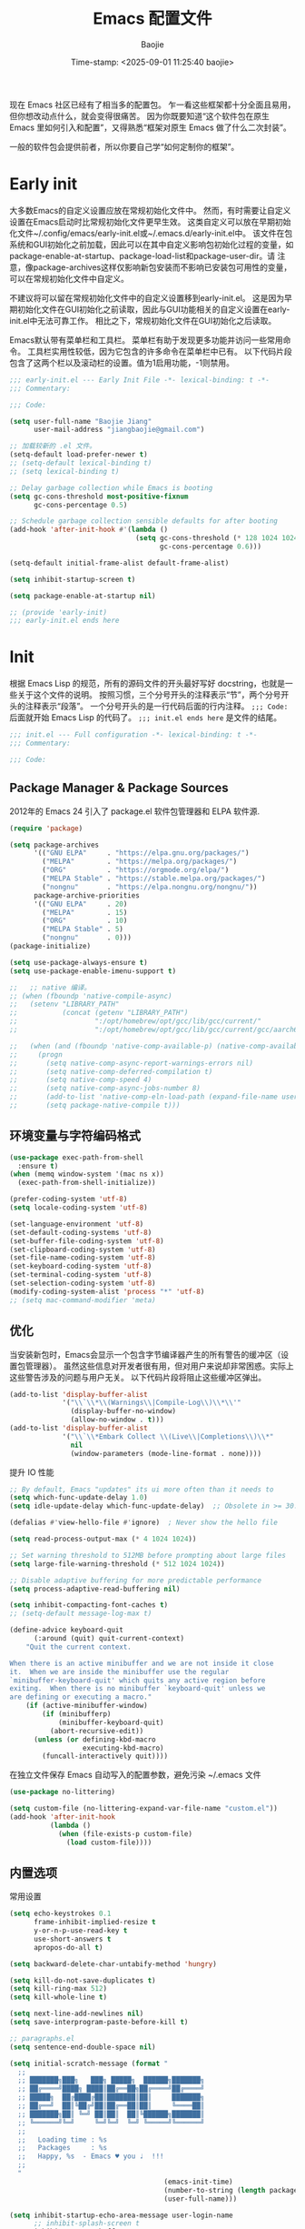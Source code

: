 #+TITLE: Emacs 配置文件
#+AUTHOR: Baojie
#+DATE: Time-stamp: <2025-09-01 11:25:40 baojie>
:PROPERTIES:
#+PROPERTY: header-args :tangle yes
#+OPTIONS: toc:2
#+STARTUP: overview
:END:

现在 Emacs 社区已经有了相当多的配置包。
乍一看这些框架都十分全面且易用，但你想改动点什么，就会变得很痛苦。
因为你既要知道“这个软件包在原生 Emacs 里如何引入和配置”，又得熟悉“框架对原生 Emacs 做了什么二次封装”。

一般的软件包会提供前者，所以你要自己学“如何定制你的框架”。

* Early init

大多数Emacs的自定义设置应放在常规初始化文件中。
然而，有时需要让自定义设置在Emacs启动时比常规初始化文件更早生效。
这类自定义可以放在早期初始化文件~/.config/emacs/early-init.el或~/.emacs.d/early-init.el中。
该文件在包系统和GUI初始化之前加载，因此可以在其中自定义影响包初始化过程的变量，如package-enable-at-startup、package-load-list和package-user-dir。请
注意，像package-archives这样仅影响新包安装而不影响已安装包可用性的变量，可以在常规初始化文件中自定义。

不建议将可以留在常规初始化文件中的自定义设置移到early-init.el。
这是因为早期初始化文件在GUI初始化之前读取，因此与GUI功能相关的自定义设置在early-init.el中无法可靠工作。
相比之下，常规初始化文件在GUI初始化之后读取。

Emacs默认带有菜单栏和工具栏。
菜单栏有助于发现更多功能并访问一些常用命令。
工具栏实用性较低，因为它包含的许多命令在菜单栏中已有。
以下代码片段包含了这两个栏以及滚动栏的设置。值为1启用功能，-1则禁用。

#+begin_src emacs-lisp :tangle ~/.emacs.d/early-init.el
;;; early-init.el --- Early Init File -*- lexical-binding: t -*-
;;; Commentary:

;;; Code:

(setq user-full-name "Baojie Jiang"
      user-mail-address "jiangbaojie@gmail.com")

;; 加载较新的 .el 文件。
(setq-default load-prefer-newer t)
;; (setq-default lexical-binding t)
;; (setq lexical-binding t)

;; Delay garbage collection while Emacs is booting
(setq gc-cons-threshold most-positive-fixnum
      gc-cons-percentage 0.5)

;; Schedule garbage collection sensible defaults for after booting
(add-hook 'after-init-hook #'(lambda ()
                               (setq gc-cons-threshold (* 128 1024 1024)
                                     gc-cons-percentage 0.6)))

(setq-default initial-frame-alist default-frame-alist)

(setq inhibit-startup-screen t)

(setq package-enable-at-startup nil)

;; (provide 'early-init)
;;; early-init.el ends here
#+end_src

* Init
:properties:
:header-args: :tangle ~/.emacs.d/init.el
:end:

根据 Emacs Lisp 的规范，所有的源码文件的开头最好写好 docstring，也就是一些关于这个文件的说明。
按照习惯，三个分号开头的注释表示“节”，两个分号开头的注释表示“段落”。
一个分号开头的是一行代码后面的行内注释。
~;;; Code:~ 后面就开始 Emacs Lisp 的代码了。
~;;; init.el ends here~ 是文件的结尾。

#+begin_src emacs-lisp
;;; init.el --- Full configuration -*- lexical-binding: t -*-
;;; Commentary:

;;; Code:
#+end_src

** Package Manager & Package Sources

2012年的 Emacs 24 引入了 package.el 软件包管理器和 ELPA 软件源.

#+begin_src emacs-lisp
(require 'package)

(setq package-archives
      '(("GNU ELPA"     . "https://elpa.gnu.org/packages/")
        ("MELPA"        . "https://melpa.org/packages/")
        ("ORG"          . "https://orgmode.org/elpa/")
        ("MELPA Stable" . "https://stable.melpa.org/packages/")
        ("nongnu"       . "https://elpa.nongnu.org/nongnu/"))
      package-archive-priorities
      '(("GNU ELPA"     . 20)
        ("MELPA"        . 15)
        ("ORG"          . 10)
        ("MELPA Stable" . 5)
        ("nongnu"       . 0)))
(package-initialize)

(setq use-package-always-ensure t)
(setq use-package-enable-imenu-support t)

;;   ;; native 编译。
;; (when (fboundp 'native-compile-async)
;;   (setenv "LIBRARY_PATH"
;;           (concat (getenv "LIBRARY_PATH")
;;                   ":/opt/homebrew/opt/gcc/lib/gcc/current/"
;;                   ":/opt/homebrew/opt/gcc/lib/gcc/current/gcc/aarch64-apple-darwin23/14/"))

;;   (when (and (fboundp 'native-comp-available-p) (native-comp-available-p))
;;     (progn
;;       (setq native-comp-async-report-warnings-errors nil)
;;       (setq native-comp-deferred-compilation t)
;;       (setq native-comp-speed 4)
;;       (setq native-comp-async-jobs-number 8)
;;       (add-to-list 'native-comp-eln-load-path (expand-file-name user-emacs-directory))
;;       (setq package-native-compile t)))
#+end_src

** 环境变量与字符编码格式

#+begin_src emacs-lisp
(use-package exec-path-from-shell
  :ensure t)
(when (memq window-system '(mac ns x))
  (exec-path-from-shell-initialize))

(prefer-coding-system 'utf-8)
(setq locale-coding-system 'utf-8)

(set-language-environment 'utf-8)
(set-default-coding-systems 'utf-8)
(set-buffer-file-coding-system 'utf-8)
(set-clipboard-coding-system 'utf-8)
(set-file-name-coding-system 'utf-8)
(set-keyboard-coding-system 'utf-8)
(set-terminal-coding-system 'utf-8)
(set-selection-coding-system 'utf-8)
(modify-coding-system-alist 'process "*" 'utf-8)
;; (setq mac-command-modifier 'meta)
#+end_src

** 优化

当安装新包时，Emacs会显示一个包含字节编译器产生的所有警告的缓冲区（设置包管理器）。
虽然这些信息对开发者很有用，但对用户来说却非常困惑。实际上这些警告涉及的问题与用户无关。
以下代码片段将阻止这些缓冲区弹出。

#+begin_src emacs-lisp :tangle no
(add-to-list 'display-buffer-alist
             '("\\`\\*\\(Warnings\\|Compile-Log\\)\\*\\'"
               (display-buffer-no-window)
               (allow-no-window . t)))
(add-to-list 'display-buffer-alist
             '("\\`\\*Embark Collect \\(Live\\|Completions\\)\\*"
               nil
               (window-parameters (mode-line-format . none))))
#+end_src

提升 IO 性能

#+begin_src emacs-lisp
;; By default, Emacs "updates" its ui more often than it needs to
(setq which-func-update-delay 1.0)
(setq idle-update-delay which-func-update-delay)  ;; Obsolete in >= 30.1

(defalias #'view-hello-file #'ignore)  ; Never show the hello file

(setq read-process-output-max (* 4 1024 1024))

;; Set warning threshold to 512MB before prompting about large files
(setq large-file-warning-threshold (* 512 1024 1024))

;; Disable adaptive buffering for more predictable performance
(setq process-adaptive-read-buffering nil)

(setq inhibit-compacting-font-caches t)
;; (setq-default message-log-max t)

(define-advice keyboard-quit
      (:around (quit) quit-current-context)
    "Quit the current context.

When there is an active minibuffer and we are not inside it close
it.  When we are inside the minibuffer use the regular
`minibuffer-keyboard-quit' which quits any active region before
exiting.  When there is no minibuffer `keyboard-quit' unless we
are defining or executing a macro."
    (if (active-minibuffer-window)
        (if (minibufferp)
            (minibuffer-keyboard-quit)
          (abort-recursive-edit))
      (unless (or defining-kbd-macro
                  executing-kbd-macro)
        (funcall-interactively quit))))
#+end_src

在独立文件保存 Emacs 自动写入的配置参数，避免污染 ~/.emacs 文件

#+begin_src emacs-lisp
(use-package no-littering)

(setq custom-file (no-littering-expand-var-file-name "custom.el"))
(add-hook 'after-init-hook
          (lambda ()
            (when (file-exists-p custom-file)
              (load custom-file))))
#+end_src

** 内置选项

常用设置

#+begin_src emacs-lisp
(setq echo-keystrokes 0.1
      frame-inhibit-implied-resize t
      y-or-n-p-use-read-key t
      use-short-answers t
      apropos-do-all t)

(setq backward-delete-char-untabify-method 'hungry)

(setq kill-do-not-save-duplicates t)
(setq kill-ring-max 512)
(setq kill-whole-line t)

(setq next-line-add-newlines nil)
(setq save-interprogram-paste-before-kill t)

;; paragraphs.el
(setq sentence-end-double-space nil)

(setq initial-scratch-message (format "
  ;;
  ;; ███████╗███╗   ███╗ █████╗  ██████╗███████╗
  ;; ██╔════╝████╗ ████║██╔══██╗██╔════╝██╔════╝
  ;; █████╗  ██╔████╔██║███████║██║     ███████╗
  ;; ██╔══╝  ██║╚██╔╝██║██╔══██║██║     ╚════██║
  ;; ███████╗██║ ╚═╝ ██║██║  ██║╚██████╗███████║
  ;; ╚══════╝╚═╝     ╚═╝╚═╝  ╚═╝ ╚═════╝╚══════╝
  ;;
  ;;   Loading time : %s
  ;;   Packages     : %s
  ;;   Happy, %s  - Emacs ♥ you ♩  !!!
  ;;
  "
                                      (emacs-init-time)
                                      (number-to-string (length package-activated-list))
                                      (user-full-name)))

(setq inhibit-startup-echo-area-message user-login-name
      ;; inhibit-splash-screen t
      inhibit-startup-buffer-menu t
      initial-buffer-choice t
      initial-major-mode 'org-mode
      visible-bell nil
      ring-bell-function 'ignore
      ;; display-time-default-load-average nil
      use-dialog-box nil
      use-file-dialog nil)

(setq-default fill-column 88)

(setq-default word-wrap t)
(setq-default truncate-lines t)

(setq message-truncate-lines t)
#+end_src

基础编辑与常用模式

#+begin_src emacs-lisp
(setq visual-line-fringe-indicators '(left-curly-arrow right-curly-arrow))
(setq word-wrap-by-category t)
;; add the | (= line-breakable) category to the - char.
(modify-category-entry ?- ?| (standard-category-table))

(delete-selection-mode 1)   ;; 当有选中区域时，输入新字符会直接替换选中的文本
(global-so-long-mode 1)     ;; 处理包含极长行的文件，减少卡顿
;; (global-visual-line-mode 1) ;; 视觉换行，不会硬换行，只在窗口边缘自动换行显示
(save-place-mode 1)
#+end_src

最近文件与历史记录

#+begin_src emacs-lisp
;; recentf：记录最近打开的文件
;; recentf-cleanup 清理
(use-package recentf
  :ensure nil
  :hook (after-init . recentf-mode)
  :config
  (setq recentf-save-file (expand-file-name "recentf" no-littering-var-directory)
        ;; recentf-max-menu-items 20
        recentf-max-saved-items 100
        recentf-auto-cleanup 'never)

(setq recentf-keep
      (list
       (lambda (file)
         (let ((full-path (expand-file-name file)))
           (or
            (string-prefix-p (expand-file-name "~/Documents/Notes/") full-path)
            (string= (expand-file-name "~/Documents/Archives/Emacs/MyEmacsConfig.org")
                     full-path))))))

  (add-to-list 'recentf-exclude no-littering-var-directory)
  (add-to-list 'recentf-exclude no-littering-etc-directory)
  (add-to-list 'recentf-exclude "\\.\\(el\\|css\\|pdf\\)$"))

;; savehist：保存 minibuffer 的历史输入记录
(use-package savehist
  :ensure nil
  :hook (after-init . savehist-mode)
  :config
  (setq savehist-autosave-interval 300  ;; 每 5 分钟自动保存历史
        savehist-save-minibuffer-history t
        history-length 29)
  (add-to-list 'savehist-additional-variables 'mark-ring)
  (add-to-list 'savehist-additional-variables 'global-mark-ring)
  (add-to-list 'savehist-additional-variables 'extended-command-history))
#+end_src

文件备份

#+begin_src emacs-lisp
(setq make-backup-files t)
(setq version-control t)     ; 使用版本号
(setq kept-new-versions 11)  ; 保留新版本数量
(setq kept-old-versions 5)   ; 保留旧版本数量
(setq backup-by-copying t)
(setq delete-old-versions t
      delete-by-moving-to-trash t)
(setq backup-directory-alist '(("." . ".EmacsBackups")))
#+end_src

自动刷新（Auto Revert）

#+begin_src emacs-lisp
;; 自动检测文件变化并刷新
(setopt auto-revert-avoid-polling t)
(setopt auto-revert-interval 3)
(setopt auto-revert-check-vc-info t)
(setopt auto-revert-verbose nil)
(setopt global-auto-revert-non-file-buffers t) ;; 自动刷新 Dired 等非文件 buffer
(setopt global-auto-revert-mode t)
#+end_src

Tab 与缩进

#+begin_src emacs-lisp
(setq-default indent-tabs-mode nil
              tab-width 4)
#+end_src

** Frame 和光标

#+begin_src emacs-lisp
(setq-default default-frame-alist
              '((menu-bar-lines . 0)
                (tool-bar-lines . 0)
                (vertical-scroll-bars . nil)
                (horizontal-scroll-bars . nil)

                (fullscreen . fullheight)
                (width . 123)

                ;; (alpha . (95 . 95))

                (left-fringe . 11)
                (right-fringe . 11)
                (internal-border-width . 3)))

(setq frame-title-format '("" "%b - (•̀ᴗ•́)و"))

;; (add-hook 'window-setup-hook
;;           (lambda ()
;;             (menu-bar-mode -1)
;;             (tool-bar-mode -1)
;;             (scroll-bar-mode -1)))

(setq-default cursor-in-non-selected-windows nil)
(setq-default highlight-nonselected-windows nil)

(blink-cursor-mode 1)
(setq-default cursor-type 'box)
(setq blink-cursor-interval 0.7)

(setq x-stretch-cursor t)

;; 不在新 frame 打开文件（如 Finder 的 "Open with Emacs") 。
(setq ns-pop-up-frames nil)

;; 复用当前 frame。
(setq display-buffer-reuse-frames t)
(setq frame-resize-pixelwise t)

;; 30: 左右分屏, nil: 上下分屏。
(setq split-width-threshold nil)

(setq switch-to-buffer-obey-display-actions t)
#+end_src

** 分隔符

希望我的分隔符（圆括号、方括号等）能成对高亮显示不同颜色。
[[https://github.com/Fanael/rainbow-delimiters/tree/7919681b0d883502155d5b26e791fec15da6aeca][rainbow-delimiters]]这个工具正好实现了这个功能。

#+begin_src emacs-lisp :tangle no
(use-package rainbow-delimiters
  :hook (prog-mode-hook . rainbow-delimiters-mode))
#+end_src

electric pair

#+begin_src emacs-lisp
(use-package elec-pair
  :ensure nil
  :hook (after-init . electric-pair-mode)
  :config
  (setq electric-pair-preserve-balance t
        electric-pair-delete-adjacent-pairs t
        electric-pair-skip-self 'electric-pair-default-skip-self
        electric-pair-open-newline-between-pairs t))
#+end_src

高亮显示匹配的括号/分隔符

#+begin_src emacs-lisp
(setq show-paren-delay 0.1
      show-paren-highlight-openparen t
      show-paren-when-point-inside-paren nil
      show-paren-when-point-in-periphery t
      show-paren-style 'mixed)

(custom-set-faces
 '(show-paren-match-expression
   ((t (:weight bold :background unspecified))))
 '(show-paren-mismatch
   ((t (:weight bold :underline "#3A243B" :background unspecified :inherit nil)))))

(show-paren-mode 1)
#+end_src

** Line Numbers

#+begin_src emacs-lisp
(setopt display-line-numbers-width 5)
;; (setq display-line-numbers-widen t) ;; 行号区域根据实际需要的宽度自动调整，而不是固定宽度
(setq display-line-numbers-grow-only t)
#+end_src

** Highlight Long Lines

#+begin_src emacs-lisp :tangle no
(setq whitespace-style '(face tabs trailing ines)
      whitespace-line-column 113
      fill-column 80
      whitespace-display-mappings
      '((space-mark 32 [183] [46])
        (newline-mark 10 [36 10])
        (tab-mark 9 [9655 9] [92 9])))
(global-whitespace-mode 1)
#+end_src

** Highlight Cursor Line

#+begin_src emacs-lisp
(use-package hl-line
  :ensure nil
  :hook (after-init . global-hl-line-mode)
  :config
  ;; 按需取消注释以下配置：
  ;; (set-face-background 'hl-line "#8da06c")
  (custom-set-faces '(hl-line ((t (:extend t)))))  ; 延伸高亮到窗口边缘
  ;; make sure to highlight the current line only in the active window.
  (setq hl-line-sticky-flag nil)
  (setq global-hl-line-sticky-flag nil))
#+end_src

** White Space

#+begin_src emacs-lisp
(use-package whitespace
  :ensure nil
  :defer t
  :hook (before-save . whitespace-cleanup))
#+end_src

** Font

#+begin_src emacs-lisp
;; (add-to-list 'default-frame-alist '(font . "Iosevka Comfy-13")) ;; "Iosevka Comfy-13"
(set-face-attribute 'default nil :font (font-spec :family "Iosevka Comfy" :size 13))
(set-face-attribute 'fixed-pitch nil :font (font-spec :family "Iosevka Comfy"))
(set-face-attribute 'variable-pitch nil :font (font-spec :family "Iosevka Comfy Motion"))

(set-face-attribute 'line-number nil :font "JetBrains Mono NL")
(set-face-attribute 'line-number-current-line nil :font (font-spec :family "JetBrains Mono NL" :weight 'bold))
(set-face-attribute 'mode-line-active nil :font (font-spec :family "Iosevka Comfy Motion" :weight 'bold))
(set-face-attribute 'mode-line-inactive nil :font "Iosevka Comfy Motion")
(set-face-attribute 'bold nil :font (font-spec :family "Iosevka Comfy" :weight 'bold))
(set-face-attribute 'italic nil :font (font-spec :family "Iosevka Comfy"))

;; (setq use-default-font-for-symbols nil)
;; (set-fontset-font t 'symbol "Apple Symbols")
;; (set-fontset-font t 'symbol "Symbols Nerd Font Mono")
;; (set-fontset-font t 'emoji "Apple Color Emoji")

(set-fontset-font t 'han (font-spec :family "Inziu Iosevka SC"))
(set-fontset-font t 'cjk-misc (font-spec :family "Inziu Iosevka SC"))
(set-fontset-font t 'bopomofo (font-spec :family "Inziu Iosevka SC"))

;; (set-fontset-font t 'han (font-spec :family "霞鹜文楷"))
;; (set-fontset-font t 'cjk-misc (font-spec :family "霞鹜文楷"))
;; (set-fontset-font t 'bopomofo (font-spec :family "霞鹜文楷"))
;; (set-fontset-font t 'kana (font-spec :family "Sarasa Gothic J"))

;; (add-to-list 'default-frame-alist `(font . ,(face-attribute 'default :font)))
#+end_src

** Icon

#+begin_src emacs-lisp
(use-package all-the-icons)

(use-package all-the-icons-dired
  :diminish
  :hook (dired-mode . all-the-icons-dired-mode))

(use-package all-the-icons-completion
  :after (marginalia all-the-icons)
  :hook (marginalia-mode . all-the-icons-completion-marginalia-setup)
  :init (all-the-icons-completion-mode))

(use-package all-the-icons-ibuffer
  :hook (ibuffer-mode . all-the-icons-ibuffer-mode))

(use-package svg-lib)

(use-package kind-icon
  :after corfu
  :custom
  (kind-icon-use-icons t)
  (kind-icon-default-face 'corfu-default)
  (kind-icon-default-style
   '(:padding 0 :stroke 0 :margin 0 :radius 0 :height 0.9 :scale 0.9))
  :config
  (add-hook 'my-completion-ui-mode-hook
            (lambda ()
              (setq completion-in-region-function
                    (kind-icon-enhance-completion completion-in-region-function))))
  (add-to-list 'corfu-margin-formatters #'kind-icon-margin-formatter))
#+end_src

** TODO Theme

[] 新 Frame 的 model line 加粗

#+begin_src emacs-lisp
(use-package modus-themes
  :config
  (setq modus-themes-common-palette-user
        '((cherry "#a0134f")
          (plum "#6f459a")
          (apricot "#dfb350")
          (kiwi "#80d458")))
  (setq modus-themes-common-palette-overrides
        '((bg-mode-line-active bg-blue-subtle)
          (fg-mode-line-active fg-main)
          (border-mode-line-active blue-intense)

          (builtin cyan)
          (comment yellow-faint)
          (constant blue-cooler)
          (fnname green-cooler)
          (keyword blue)
          (preprocessor magenta)
          (docstring magenta-faint)
          (string blue-warmer)
          (type magenta-cooler)
          (variable cyan-warmer)
          (rx-escape yellow-cooler)
          (rx-construct red-cooler)

          (cursor apricot)
          (fg-paren-match red-intense)
          ;; (underline-paren-match red-intense)
          (bg-paren-match unspecified)
          (fringe bg-blue-nuanced)
          (fg-line-number-active red-cooler)
          (bg-line-number-inactive bg-blue-nuanced)
          (bg-line-number-active unspecified)))
  (setq modus-themes-italic-constructs t
        modus-themes-bold-constructs nil
        modus-themes-mixed-fonts t
        modus-themes-variable-pitch-ui t
        modus-themes-custom-auto-reload t
        modus-themes-disable-other-themes t)
  (load-theme 'modus-operandi-tritanopia :no-confirm-loading))
#+end_src

** Mode Line

#+begin_src emacs-lisp
(setq column-number-mode t)
(setq line-number-mode t)

(setq-default mode-line-percent-position nil
              mode-line-format (remove 'mode-line-buffer-identification mode-line-format)
              mode-line-compact t)
#+end_src

[[https://github.com/emacsmirror/diminish][diminish]] 该软件包实现了对次要模式显示（轻量级指示器）的隐藏或缩写功能。

#+begin_src emacs-lisp
(use-package diminish)

;; 确保所有 diminish 在对应模式加载后执行
(with-eval-after-load 'highlight-indent-guides
  (diminish 'highlight-indent-guides-mode))

(with-eval-after-load 'which-key
  (diminish 'which-key-mode))

(with-eval-after-load 'whitespace
  (diminish 'whitespace-mode))

(with-eval-after-load 'eldoc-box
  (diminish 'eldoc-box-hover-at-point-mode))

(defun diminish-visual-line-mode ()
  (when (bound-and-true-p visual-line-mode)
    (diminish 'visual-line-mode)))
(add-hook 'visual-line-mode-hook 'diminish-visual-line-mode)

(eval-after-load "eldoc" '(diminish 'eldoc-mode))
(eval-after-load "reftex" '(diminish 'reftex-mode))
(eval-after-load "flyspell" '(diminish 'flyspell-mode))
#+end_src

** Treesit

#+begin_src emacs-lisp
(use-package treesit-auto
  :custom
  (treesit-auto-install 'prompt)
  :config
  (treesit-auto-add-to-auto-mode-alist 'all)
  (global-treesit-auto-mode))
#+end_src

** File Manager
*** Dired

#+begin_src emacs-lisp
(with-eval-after-load 'dired
  (setq dired-x-hands-off-my-keys nil)
  (require 'dired-x))
(use-package dired
  :ensure nil
  ;; :commands (dired)
  :bind
  (:map dired-mode-map
        ("s->" . dired-omit-mode))
  :hook (dired-mode . dired-omit-mode)
  :config
  (diminish 'dired-omit-mode "")
  (setq dired-dwim-target t)
  (setq dired-auto-revert-buffer #'dired-directory-changed-p)
  (setq dired-kill-when-opening-new-dired-buffer t)
  (setq dired-free-space nil)
  (setq dired-clean-up-buffers-too nil)
  (setq dired-hide-details-hide-information-lines nil)
  (setq dired-hide-details-hide-symlink-targets nil)
  ;; (setq dired-mouse-drag-files t)
  (setq dired-no-confirm
        '(byte-compile chgrp chmod chown copy hardlink symlink touch))
  ;; 让 Dired 递归删除目录
  (setq dired-recursive-deletes 'always)
  (setq dired-recursive-copies 'always)
  (setq dired-vc-rename-file t)
  (setq dired-movement-style 'cycle-files)

  (setq dired-use-ls-dired t
        insert-directory-program "gls"
        dired-listing-switches "-laGh1v --time-style=long-iso --group-directories-first --color=always")
  (setq delete-by-moving-to-trash t
        trash-directory "~/.Trash/")

  ;; 文件省略配置
  (setq dired-omit-files
        (concat "^\\.\\{1,2\\}[_A-Za-z]*"
                "\\|^#[_a-z]*#$"
                "\\|\\.\\(json\\|vil\\|zip\\|pdf\\)$"
                "\\|\\.doc[a-z]?$"
                "\\|\\.xls[a-z]?$"
                "\\|\\.ppt[a-z]?$"
                "\\|Thumbs\\.db"
                "\\|desktop\\.ini"
                "\\|flycheck_.*"
                "\\|flymake_.*"))

  ;; (defun xah-dired-init ()
  ;;   "for `dired-mode-hook'."
  ;;   (interactive)
  ;;   (setq word-wrap nil)
  (define-key dired-mode-map (kbd "p") #'dired-up-directory)
  (define-key dired-mode-map (kbd ".") #'dired-hide-details-mode)
  ;; (define-key dired-mode-map (kbd "b") #'dired-do-byte-compile)
  (define-key dired-mode-map (kbd "`") #'dired-flag-backup-files)
  (define-key dired-mode-map (kbd "e") nil)
  (define-key dired-mode-map (kbd "e c") #'dired-do-copy)
  (define-key dired-mode-map (kbd "e g") #'dired-mark-files-containing-regexp)
  (define-key dired-mode-map (kbd "e h") #'dired-hide-details-mode)
  (define-key dired-mode-map (kbd "e m") #'dired-mark-files-regexp)
  (define-key dired-mode-map (kbd "e n") #'dired-create-directory)
  (define-key dired-mode-map (kbd "e r") #'dired-do-rename)
  (define-key dired-mode-map (kbd "e u") #'dired-unmark-all-marks))

;; (add-hook 'dired-mode-hook #'xah-dired-init)
#+end_src

*** Diredfl

;; Diredfl Extra font lock rules for a more colourful dired

#+begin_src emacs-lisp
(use-package diredfl
  :config (diredfl-global-mode t))
#+end_src

*** Wdired

wdierd允许你通过编辑dired buffer的方式来操作文件.

在dired buffer中按下 C-x C-q 就会进入wdired-mode了. 这时你会发现dired
buffer中的文件名部分变得可以编辑了(如果设置了 wdired-allow-to-change-
permissions 为t,那么你还能编辑文件属性).

这时你可以使用Emacs的那些编辑功能任意编辑,将文件名称改成你想要的名字.
然后按下 C-c C-c 就会发现文件被重命名成你想要的名字了. 你还可以在文件
名中添加路径,这样一来可以实现把文件移动到其他目录中去.

如果你把源文件名称删掉而不提供新名字的化,那么 C-c C-c 后这些文件会被添
加上待删除的flag,你只需要再按下 x 就能删掉这些文件了.

若你对这次的改动不满意的话,也可以通过 C-c C-k 取消这次的修改.

#+begin_src emacs-lisp
(use-package wdired
  :commands (wdired-change-to-wdired-mode)
  :config
  (setq wdired-use-interactive-rename t)
  (setq wdired-allow-to-change-permissions t)
  (setq wdired-create-parent-directories t))
#+end_src

*** Diff-mode and Ediff

#+begin_src emacs-lisp
(use-package diff-mode
  :config
  (setq diff-default-read-only t)
  (setq diff-advance-after-apply-hunk t)
  (setq diff-update-on-the-fly t)
  (setq diff-font-lock-syntax 'hunk-also)
  (setq diff-font-lock-prettify nil))

(use-package ediff
  :commands (ediff-buffers ediff-files ediff-buffers3 ediff-files3)
  :init
  (setq ediff-split-window-function 'split-window-horizontally)
  (setq ediff-window-setup-function 'ediff-setup-windows-plain)
  :config
  (setq ediff-keep-variants nil)
  (setq ediff-make-buffers-readonly-at-startup nil)
  (setq ediff-show-clashes-only t))
#+end_src

*** Magit

#+begin_src emacs-lisp
(use-package magit)
#+end_src

** Subword Mode

[[https://wikemacs.org/wiki/Subword-mode][subword-mode]] 允许你将驼峰式命名中的每个子词当作独立单词进行操作。这使得删除和标记函数及变量名的部分变得容易得多。

#+begin_src emacs-lisp
(add-hook 'prog-mode-hook 'subword-mode)
#+end_src

** Scroll

#+begin_src emacs-lisp
(pixel-scroll-precision-mode t)
(setq fast-but-imprecise-scrolling t)
(setq scroll-conservatively 101
      scroll-margin 0
      scroll-preserve-screen-position t)
#+end_src

** 编辑
*** Projectile

#+begin_src emacs-lisp :tangle no
(use-package projectile)

(projectile-mode +1)
;; Recommended keymap prefix on macOS
(define-key projectile-mode-map (kbd "s-p") 'projectile-command-map)
#+end_src

*** Crux

[[https://github.com/bbatsov/crux][crux]] 插件提供一系列的增强，如移动增强、删除增强等优化功能。

#+begin_src emacs-lisp
(use-package crux
  :config
  (crux-with-region-or-buffer indent-region)
  (crux-with-region-or-buffer untabify)
  (crux-with-region-or-point-to-eol kill-ring-save)
  (defalias 'rename-file-and-buffer #'crux-rename-file-and-buffer)
  (global-set-key (kbd "C-M-k") #'crux-kill-whole-line)
  (global-set-key (kbd "C-a") #'crux-move-beginning-of-line)
  (global-set-key (kbd "C-c i") #'crux-find-user-init-file)
  (global-set-key (kbd "C-k") #'crux-smart-kill-line)
  (global-set-key (kbd "C-x C-k") #'crux-kill-other-buffers)
  (global-set-key (kbd "C-x 4 t") #'crux-transpose-windows))
#+end_src

*** Multiple Cursors

[[https://github.com/magnars/multiple-cursors.el][multiple-cursors]]

#+begin_src emacs-lisp :tangle no
(use-package multiple-cursors)
(global-set-key (kbd "C->") 'mc/mark-next-like-this)
(global-set-key (kbd "C-<") 'mc/mark-previous-like-this)
(global-set-key (kbd "C-c <") 'mc/mark-all-like-this)
#+end_src

*** iedit

#+begin_src emacs-lisp
(use-package iedit
  :config
  (defun iedit-dwim (arg)
        "Starts iedit but uses \\[narrow-to-defun] to limit its scope."
        (interactive "P")
        (if arg
                (iedit-mode)
      (save-excursion
                (save-restriction
          (widen)
          ;; this function determines the scope of `iedit-start'.
          (if iedit-mode
              (iedit-done)
                        (narrow-to-defun)
                        (iedit-start (current-word) (point-min) (point-max)))))))
  :bind ("C-;" . iedit-dwim))
#+end_src

*** Expand Region

[[https://github.com/magnars/expand-region.el][expand-region]] 能够按语义单位（如符号、单词、句子、段落）扩展选区（选中的文本）。非常方便！

=M-q= 绑定的是 =fill-paragraph= 功能。我不用这个绑定，但如果你需要的话，可以把它绑定到其他组合键上。

#+begin_src emacs-lisp
(use-package expand-region
  :commands (er/expand-region)
  :bind (("C-=" . er/expand-region)))
#+end_src

*** 中文输入

#+begin_src emacs-lisp
  (use-package rime
    :custom
    (default-input-method "rime")
    ;; (rime-show-candidate 'minibuffer) ;; 可选：'popup 'child-frame 'posframe 'minibuffer
    (rime-emacs-module-header-root "/Applications/Emacs.app/Contents/Resources/include")
    (rime-librime-root "~/.local/librime/dist/")
    (rime-user-data-dir "~/Library/Rime/")  ;; rime-user-data-dir "~/.local/rime-data/"
    :config
    (setq-default mode-line-mule-info
                  '(""
                    (current-input-method
                     (:propertize
                      (:eval (my/rime-lighter))
                      help-echo
                      (concat "输入法: " current-input-method
                              "\nmouse-2: Disable input method"
                              "\nmouse-3: Describe current input method")
                      local-map
                      (keymap
                       (mode-line keymap
                                  (mouse-3 . describe-current-input-method)
                                  (mouse-2 . toggle-input-method)))
                      mouse-face mode-line-highlight))
                    #("%z" 0 2
                      (help-echo mode-line-mule-info-help-echo
                                 mouse-face mode-line-highlight
                                 local-map (keymap
                                            (mode-line keymap
                                                       (mouse-3 . describe-current-coding-system)
                                                       (mouse-1 . cycle-coding-system)))))
                    (:eval (mode-line-eol-desc))))

    (defun my/rime-lighter ()
      "Return CH/EN depending on Rime status."
      (if (and (rime--should-enable-p)
               (not (rime--should-inline-ascii-p))
               current-input-method)
          (propertize "CH " 'face '(:foreground "#003366" :weight bold))
        (propertize "EN " 'face '(:foreground "#CC6600" :weight bold))))

    (setq rime-translate-keybindings '("<left>" "<right>" "<up>" "<down>"))
    (setq rime-inline-ascii-trigger 'shift-r)
    ;; (setq rime-inline-ascii-holder ?x)

    (defvar my/default-cursor-color (frame-parameter nil 'cursor-color)
      "默认光标颜色")

    (defvar my/input-method-cursor-color "#a0134f"
      "输入法激活时的光标颜色")

    (defun my/update-cursor-color ()
      "根据输入法状态更新光标颜色"
      (set-cursor-color
       (if (and (rime--should-enable-p)
                (not (rime--should-inline-ascii-p))
                current-input-method)
           my/input-method-cursor-color
         my/default-cursor-color)))

    (add-hook 'post-command-hook #'my/update-cursor-color)

    (setq rime-cursor "˰")

    (setq rime-disable-predicates '(;; my/rime-predicate-force-ascii-once
                                    rime-predicate-after-alphabet-char-p
                                    rime-predicate-space-after-cc-p
                                    rime-predicate-tex-math-or-command-p))

    (define-key rime-mode-map (kbd "C-`") 'rime-force-enable)

    (set-face-attribute 'rime-default-face nil
                        :font "霞鹜文楷"
                        :foreground "#a0134f"
                        :background 'unspecified)
    (set-face-attribute 'rime-candidate-num-face nil :font "JetBrains Mono NL")
    (custom-set-faces
     `(rime-preedit-face
       ((t (:font ,(font-spec :family "霞鹜文楷" :weight 'bold)
                  :foreground "#a0134f"
                  :background unspecified))))))
#+end_src

** Buffer
*** Minibuffer

#+begin_src emacs-lisp
(use-package emacs
  :ensure nil
  :custom
  (context-menu-mode t)
  (read-extended-command-predicate #'command-completion-default-include-p))

(setq completion-lazy-hilit t)
(setq completion-show-help nil)
(setq completion-auto-help t)
(setq completion-auto-select t) ;; 'second-tab
(setq completion-show-inline-help nil)
(setq completion-ignore-case t)

(setq completions-format 'vertical)
(setq completions-group t)
(setq completions-detailed t)
(setq completions-max-height 10)
;; (setq completions-header-format (propertize "%s candidates:\n" 'face 'font-lock-comment-face))
(setq completions-highlight-face 'completions-highlight)

(setq enable-recursive-minibuffers t)
(setq read-file-name-completion-ignore-case t)
(setq read-buffer-completion-ignore-case t)

;; Keep the cursor out of the read-only portions of the.minibuffer
(setq minibuffer-prompt-properties
      '(read-only t intangible t cursor-intangible t face minibuffer-prompt))
(add-hook 'minibuffer-setup-hook #'cursor-intangible-mode)

(setq read-minibuffer-restore-windows nil) ; Emacs 28
(minibuffer-depth-indicate-mode 1)

(setq minibuffer-default-prompt-format " [%s]") ; Emacs 29
(minibuffer-electric-default-mode 1)

;; 在 *Completions* buffer 里 RET 插入候选项 不退出 minibuffer 不关闭 completions 光标自动回到 minibuffer
(defun my/minibuffer-choose-completion-no-exit-quit ()
  "In *Completions* buffer: choose candidate but keep completions window."
  (interactive)
  (minibuffer-choose-completion t t)
  (switch-to-minibuffer))

(define-key completion-list-mode-map (kbd "RET")
            #'my/minibuffer-choose-completion-no-exit-quit)
#+end_src

*** Uniquify Buffers

确保当缓冲区中存在同名文件时使用唯一名称. 例如：当你同时打开不同项目中的多个"main.rs"文件时. 检测到同名文件时会自动添加"myproj/main.rs"前缀

#+begin_src emacs-lisp
(use-package uniquify
  :ensure nil
  :config
  (setq uniquify-buffer-name-style 'forward)
  (setq uniquify-strip-common-suffix t)
  (setq uniquify-after-kill-buffer-p t))
#+end_src

*** IBuffer

#+begin_src emacs-lisp
(setq ibuffer-saved-filter-groups
      '(("default"
         ("GIT" (or (name . "^magit")
                    (name . "^ediff")
                    (name . "\\.git")))
         ("jsx/tsx" (or (name . "\\.jsx")
                        (name . "\\.tsx")))
         ("js/ts" (or (name . "\\.js")
                      (name . "\\.mjs")
                      (name . "\\.cjs")
                      (name . "\\.ts")))
         ("Web" (or (mode . html-mode)
                        (name . "\\.html")
                        (name . "\\.njk")
                        (mode . jinja2-mode)))
         ("CSS" (or (mode . css-mode)
                    (mode . scss-mode)
                    (mode . sass-mode)
                    (name . "\\.css")
                    (name . "\\.scss")
                    (name . "\\.sass")))
         ("C" (or (mode . c++-mode)
                  (mode . c-mode)))
         ("Python" (or (mode . python-mode)
                       (name . "\\.py")))
         ("JSON/YAML/Config" (or (mode . json-mode)
                                 (name . "\\.json")
                                 (mode . yaml-mode)
                                 (name . "\\.yaml")
                                 (mode . kintaro-mode)
                                 (name . "\\.ksdl")))
          ("TeX" (mode . LaTeX-mode))
         ("SVG" (name . "\\.svg"))
         ("ERC" (mode . erc-mode))
         ("find" (or (mode . xref-mode)
                     (mode . dired-mode)))
         ("emacs-config" (or (name . "emacs-config")
                             (name . "djr-init")
                             (name . "README.org")
                             (name . "init.el")))
         ("Org" (mode . org-mode))
         ("lisp" (or (name . "\\.lisp")
                     (name . "\\.lsp")
                     (name . "\\.el")
                     (name . "\\.asd")
                     (name . "\\.clm")
                     (mode . lisp-mode)))
         ("Shell Scripts" (or (name . "\\.sh")
                              (mode . "sh-mode")))
         ("Shells/Terminals/REPLs" (or (name . "\\*eshell\\*")
                                       (name . "\\*terminal\\*")
                                       (name . "\\*slime-repl sbcl\\*")
                                       (name . "\\*shell\\*")
                                       (name . "\\*vterm")))
         ("Logs" (or (name . "\\*Messages\\*")
                     (name . "\\*slime-events\\*")
                     (name . "\\*inferior-lisp\\*")
                     (name . "\\*lsp")
                     (name . "\\*jsts")
                     (name . "\\*tide")
                     (name . "\\*eslint")))
         ("Help" (or (name . "\\*Help\\*")
                     (name . "\\*Apropos\\*")
                     (name . "\\*Completions\\*")
                     (name . "\\*info\\*")))
         ("Misc" (or  (name . "untitled")
                      (name . "\\*scratch\\*"))))))

(setq ibuffer-show-empty-filter-groups nil) ; don't show empty groups
(setq ibuffer-filter-group-name-face '(:inherit (success bold)))
(setq ibuffer-formats
      '((mark modified read-only locked
              " " (name 18 18 :left :elide)
              " " (size 9 -1 :right)
              " " (mode 16 16 :right :elide)
              " " filename-and-process)
        (mark " " (name 16 -1) " " filename)))
(setq ibuffer-default-shrink-to-minimum-size t)
(setq ibuffer-use-other-window t)

(add-hook 'ibuffer-mode-hook
           #'(lambda ()
            (ibuffer-switch-to-saved-filter-groups "default")
            (display-line-numbers-mode -1)))
#+end_src

*** Helpful

[[https://github.com/Wilfred/helpful][Helpful]] is an improvement on Emacs' built-in *help* buffer. It's more user-friendly and easier to read.

#+begin_src emacs-lisp
(use-package helpful
  :bind
  ([remap describe-command] . helpful-command)
  ([remap describe-key] . helpful-key)
  :config
  ;; (setq help-enable-completion-autoload nil)
  ;; (setq help-enable-autoload nil)
  ;; (setq help-enable-symbol-autoload nil)
  ;; (setq help-window-select t)  ;; Focus new help windows when opened
  (global-set-key (kbd "C-h f") #'helpful-function)
  (global-set-key (kbd "C-h v") #'helpful-variable)
  (global-set-key (kbd "C-h k") #'helpful-key)
  (global-set-key (kbd "C-h x") #'helpful-command)
  (global-set-key (kbd "C-c C-d") #'helpful-at-point)
  (global-set-key (kbd "C-h F") #'helpful-function))
#+end_src

*** Display Buffer

#+begin_src emacs-lisp :tangle no
(add-to-list 'display-buffer-alist
             '("\\*e?shell\\*"
               (display-buffer-in-side-window)
               (side . bottom)
               (slot . -1) ;; -1 == L  0 == Mid 1 == R
               (window-height . 0.33) ;; 底部左侧占 2/3
               (window-parameters
                (no-delete-other-windows . nil))))

(add-to-list 'display-buffer-alist
             '("\\*\\(Backtrace\\|Compile-log\\|Messages\\|Warnings\\)\\*"
               (display-buffer-in-side-window)
               (side . bottom)
               (slot . 0)
               (window-height . 0.33)))

(add-to-list 'display-buffer-alist
             '("\\*\\([Hh]elp\\|Command History\\|command-log\\)\\*"
               (display-buffer-in-side-window)
               (side . bottom)
               (slot . 0)
                (window-height . 0.33) ))

(add-to-list 'display-buffer-alist
             '("\\*TeX errors\\*"
               (display-buffer-in-side-window)
               (side . bottom)
               (slot . 3)
               (window-height . shrink-window-if-larger-than-buffer)
               (dedicated . t)))

(add-to-list 'display-buffer-alist
             '("\\*TeX Help\\*"
               (display-buffer-in-side-window)
               (side . bottom)
               (slot . 4)
               (window-height . shrink-window-if-larger-than-buffer)
               (dedicated . t)))
#+end_src

** Eldoc

[[https://www.gnu.org/software/emacs/manual/html_node/emacs/Programming-Language-Doc.html][Eldoc]] 是 Emacs 内置的语言文档功能。在你编程时，它会根据情况显示函数文档。

#+begin_src emacs-lisp
(use-package eldoc
  :ensure nil                                ;; This is built-in, no need to fetch it.
  :config
  (setq eldoc-idle-delay 0)                  ;; Automatically fetch doc help
  (setq eldoc-echo-area-use-multiline-p nil) ;; We use the "K" floating help instead
                                             ;; set to t if you want docs on the echo area
  (setq eldoc-echo-area-display-truncation-message nil)
  :init
  (global-eldoc-mode))
#+end_src

** Eldoc-box

#+begin_src emacs-lisp
(use-package eldoc-box
  ;; :ensure nil
  :after (eglot eldoc)
  :bind
  (:map eglot-mode-map
        ("C-M-k" . (lambda () (interactive) (scroll-eldoc-box-frame ?u)))
        ("C-M-j" . (lambda () (interactive) (scroll-eldoc-box-frame ?d)))
        ;; 按需弹出 posframe 来显示 eldoc buffer 内容。
        ("C-c C-d" . eldoc-box-help-at-point)
        )
  :config
  (setq eldoc-box-max-pixel-height 600)
  (setq eldoc-box-max-pixel-width 1200)

  ;; C-g 关闭弹出的 child frame。
  (setq eldoc-box-clear-with-C-g t)

  ;; 滚动显示 *eldoc-doc* child frame 中的内容。
  (defun scroll-eldoc-box-frame (direction)
    (interactive "cScroll direction (u for up, d for down): ")
    (let ((frame (get-buffer-window " *eldoc-box*" t)))
      (when frame
        (with-selected-window frame
          (cond ((eq direction ?u) (scroll-down-line))
                ((eq direction ?d) (scroll-up-line)))))))

  ;; 在右上角显示 eldoc 帮助；
  ;;(add-hook 'eglot-managed-mode-hook #'eldoc-box-hover-mode t)

  ;; 在光标位置显示 eldoc 帮助；
  ;;(add-hook 'eglot-managed-mode-hook #'eldoc-box-hover-at-point-mode t)
  )
#+end_src

** Vertico

#+begin_src emacs-lisp
(defcustom my-filter-enabled t
  "Whether to enable filtering of files matching `dired-omit-files' pattern."
  :type 'boolean
  :group 'my-vertico-settings)

;; 修改过滤函数以检查控制变量
(defun my-filter-completion (old-function string pred action)
  "Around advice for completion-file-name-table to filter out files matching `dired-omit-files'."
  (let ((result (funcall old-function string pred action)))
    ;; 只在需要时进行过滤，并且过滤功能已启用
    (when (and my-filter-enabled
               (or (eq action t) (null action))
               (listp result)
               (boundp 'dired-omit-files)
               dired-omit-files
               (not (string-empty-p dired-omit-files)))
      (setq result
            (if (stringp (car result))
                ;; 简单字符串列表
                (cl-remove-if (lambda (f) (string-match-p dired-omit-files f)) result)
              ;; 可能带有元数据的列表
              (cl-remove-if (lambda (item)
                              (and (stringp (car item))
                                   (string-match-p dired-omit-files (car item))))
                            result))))
    result))

(advice-add 'completion-file-name-table :around #'my-filter-completion)

(defun my-toggle-filter ()
  "Toggle filtering of files matching `dired-omit-files' pattern."
  (interactive)
  (setq my-filter-enabled (not my-filter-enabled))
  (message "%s" (if my-filter-enabled "隐藏" "显示"))
  ;; 尝试刷新当前 Vertico 会话
  (when (minibufferp)
    (condition-case err
        (progn
          (setq vertico--input (minibuffer-contents))
          (vertico--exhibit))
      (error
       (message "刷新 Vertico 失败: %s" err)
       ;; 尝试备选刷新方法
       (let ((current-input (minibuffer-contents)))
         (delete-minibuffer-contents)
         (insert current-input))))))

(use-package vertico
  :init
  (vertico-mode)
  (vertico-multiform-mode)
  :hook (rfn-eshadow-update-overlay . vertico-directory-tidy)
  :bind (:map vertico-map
              ("RET" . vertico-directory-enter)
              ("DEL" . vertico-directory-delete-char)
              ("M-DEL" . vertico-directory-delete-word)
              ("." . my-toggle-filter))
  :custom
  ;; (vertico-count 10)
  (vertico-resize nil)
  (vertico-grid-lookahead 50)
  (vertico-grid-max-columns 5)
  ;; (vertico-sort-function 'vertico-sort-history-alpha)
  (vertico-buffer-display-action '((display-buffer-in-side-window)
                                   (side . right)
                                   (slot . 10)))
  :config
  (add-hook 'minibuffer-setup-hook #'vertico-repeat-save)

  (advice-add #'completing-read-multiple :filter-args
              (lambda (args)
                (cons (format "[CRM%s] %s"
                              (string-replace "[ \t]*" "" crm-separator)
                              (car args))
                      (cdr args))))

  (cl-defmethod vertico--format-candidate :around
    (cand prefix suffix index start &context ((not (bound-and-true-p vertico-flat-mode))
                                              (eql t)))
    (setq cand (cl-call-next-method cand prefix suffix index start))
    (if (bound-and-true-p vertico-grid-mode)
        (if (= vertico--index index)
            (concat #("»" 0 1 (face (:foreground "dark magenta" :weight bold))) cand)
          (concat #("_" 0 1 (display " ")) cand))
      (concat
       (if (= vertico--index index)
           (propertize "»" 'face '(:foreground "dark magenta" :weight bold))
         " ")
       cand)))

  (defvar +vertico-transform-functions nil)

  (cl-defmethod vertico--format-candidate :around
    (cand prefix suffix index start &context ((not +vertico-transform-functions) null))
    (dolist (fun (ensure-list +vertico-transform-functions))
      (setq cand (funcall fun cand)))
    (cl-call-next-method cand prefix suffix index start))

  (defun +vertico-highlight-directory (file)
    "If FILE ends with a slash, highlight it as a directory."
    (if (string-suffix-p "/" file)
        (propertize file 'face 'dired-directory) ; or face 'dired-directory 'marginalia-file-priv-dir
      file))

  ;; function to highlight enabled modes similar to counsel-M-x
  (defun +vertico-highlight-enabled-mode (cmd)
    "If MODE is enabled, highlight it as font-lock-constant-face."
    (let ((sym (intern cmd)))
      (if (or (eq sym major-mode)
              (and
               (memq sym minor-mode-list)
               (boundp sym)))
          (propertize cmd 'face 'font-lock-constant-face)
        cmd)))

  (setq vertico-multiform-commands
        '((consult-line
           reverse
           (vertico-sort-override-function . vertico-sort-alpha))
          (consult-outline buffer ,(lambda (_) (text-scale-set -1)))
          (consult-buffer (vertico-resize . t) reverse)
          (describe-symbol (vertico-sort-function . vertico-sort-alpha))
          (consult-xref grid)
          (LaTeX-section flat)
          (LaTeX-environment indexed grid)
          (TeX-insert-macro indexed grid)
          (TeX--completion-at-point indexed grid)
          (LaTeX-arguments-completion-at-point indexed grid)
          (execute-extended-command
           reverse
           (+vertico-transform-functions . +vertico-highlight-enabled-mode))))

  (setq vertico-multiform-categories
        '((symbol (vertico-sort-function . vertico-sort-alpha))
          (file
           (vertico-sort-function . vertico-sort-directories-first)
           (+vertico-transform-functions . +vertico-highlight-directory))))

  (defun my/vertico-truncate-candidates (args)
    (if-let ((arg (car args))
             (type (get-text-property 0 'multi-category arg))
             ((eq (car-safe type) 'file))
             (w (max 19 (- (window-width) 100))) ;; 计算最大显示宽度 w， (窗口宽度=123)
             (l (length arg))
             ((> l w)))
        (setcar args (concat "…" (truncate-string-to-width arg l (- l w)))))
    args)
  (advice-add #'vertico--format-candidate :filter-args #'my/vertico-truncate-candidates))
#+end_src

** Orderless

#+begin_src emacs-lisp
(use-package orderless
  :config
  (defun +orderless--consult-suffix ()
    "Regexp which matches the end of string with Consult tofu support."
    (if (boundp 'consult--tofu-regexp)
        (concat consult--tofu-regexp "*\\'")
      "\\'"))

  (defun +orderless-consult-dispatch (word _index _total)
    (cond
     ((string-suffix-p "$" word)
      `(orderless-regexp . ,(concat (substring word 0 -1) (+orderless--consult-suffix))))
     ((and (or minibuffer-completing-file-name
               (derived-mode-p 'eshell-mode))
           (string-match-p "\\`\\.." word))
      `(orderless-regexp . ,(concat "\\." (substring word 1) (+orderless--consult-suffix))))))

  (orderless-define-completion-style +orderless-with-initialism
    (orderless-matching-styles '(orderless-initialism orderless-literal orderless-regexp)))

  (setq completion-styles '(orderless basic)
        completion-category-defaults nil
        orderless-component-separator #'orderless-escapable-split-on-space
        orderless-style-dispatchers (list #'+orderless-consult-dispatch
                                          #'orderless-kwd-dispatch
                                          #'orderless-affix-dispatch)
        completion-category-overrides '((file (styles partial-completion))
                                        (command (styles +orderless-with-initialism))
                                        (variable (styles +orderless-with-initialism))
                                        (symbol (styles +orderless-with-initialism)))))
#+end_src

** Marginalia

 [[https://github.com/minad/marginalia][Marginalia]] 插件给迷你缓冲区的补全候选条目添加一些提示信息。

#+begin_src emacs-lisp
(use-package marginalia
  :hook (after-init . marginalia-mode))
#+end_src

** Corfu

#+begin_src emacs-lisp
(setq text-mode-ispell-word-completion nil)

(use-package corfu
  :hook (after-init . global-corfu-mode)
  ;; :hook ((prog-mode . corfu-mode)
  ;;        (org-mode . corfu-mode)
  ;;        (eshell-mode . corfu-mode))
  :custom
  (corfu-auto t)
  (corfu-count 11)
  (corfu-separator ?\s)
  (corfu-quit-no-match 'separator)
  :config
  (corfu-popupinfo-mode t)
  (with-eval-after-load 'savehist
    (corfu-history-mode t)
    (add-to-list 'savehist-additional-variables 'corfu-history)))
#+end_src

** Cape

#+begin_src emacs-lisp
(use-package cape)
(add-hook 'completion-at-point-functions #'cape-dabbrev)
(add-hook 'completion-at-point-functions #'cape-file)
(add-hook 'completion-at-point-functions #'cape-elisp-block)
;; (add-hook 'completion-at-point-functions #'LaTeX-arguments-completion-at-point t t)
(defun cape-dabbrev-dict-keyword ()
  (cape-wrap-super #'cape-dabbrev #'cape-dict #'cape-keyword))
(setq-local completion-at-point-functions (list #'cape-dabbrev-dict-keyword))
#+end_src

** Consult

#+begin_src emacs-lisp
(use-package consult
  :bind (("M-s M-g" . consult-grep)
         ("M-s M-f" . consult-find)
         ("M-s M-o" . consult-outline)
         ("M-s M-l" . consult-line)
         ("M-s M-b" . consult-buffer))
  :init
  (setq register-preview-delay 0.5
        register-preview-function #'consult-register-format)

  (advice-add #'register-preview :override #'consult-register-window)
  (advice-add #'completing-read-multiple :override #'consult-completing-read-multiple)

  ;; Use Consult to select xref locations with preview
  (setq xref-show-xrefs-function #'consult-xref
        xref-show-definitions-function #'consult-xref)

  :config
  (add-hook 'completion-list-mode-hook #'consult-preview-at-point-mode)
  (add-hook 'embark-collect-mode-hook #'consult-preview-at-point-mode)

  (consult-customize
   consult-theme
   :preview-key '(:debounce 0.2 any)
   consult-ripgrep consult-git-grep consult-grep
   consult-bookmark consult-recent-file consult-xref
   consult--source-bookmark consult--source-recent-file
   consult--source-project-recent-file
   :preview-key "M-.")

  (defun my-consult--source-recentf-items-uniq ()
    (let ((ht (consult--buffer-file-hash))
          file-name-handler-alist ;; No Tramp slowdown please.
          items)
      (dolist (file (my-recentf-list-uniq) (nreverse items))
        ;; Emacs 29 abbreviates file paths by default, see
        ;; `recentf-filename-handlers'.
        (unless (eq (aref (cdr file) 0) ?/)
          (setcdr file (expand-file-name (cdr file))))
        (unless (gethash (cdr file) ht)
          (push (propertize
                 (car file)
                 'multi-category `(file . ,(cdr file)))
                items)))))

  (plist-put consult--source-recent-file
             :items #'my-consult--source-recentf-items-uniq)

  (defun my-recentf-list-uniq ()
    (let* ((proposed (mapcar (lambda (f)
                               (cons (file-name-nondirectory f) f))
                             recentf-list))
           (recentf-uniq proposed)
           conflicts resol file)
      ;; collect conflicts
      (while proposed
        (setq file (pop proposed))
        (if (assoc (car file) conflicts)
            (push (cdr file) (cdr (assoc (car file) conflicts)))
          (if (assoc (car file) proposed)
              (push (list (car file) (cdr file)) conflicts))))
      ;; resolve conflicts
      (dolist (name conflicts)
        (let* ((files (mapcar (lambda (f)
                                ;; data structure:
                                ;; (file remaining-path curr-propos)
                                (list f
                                      (file-name-directory f)
                                      (file-name-nondirectory f)))
                              (cdr name)))
               (curr-step (mapcar (lambda (f)
                                    (file-name-nondirectory
                                     (directory-file-name (cadr f))))
                                  files)))
          ;; Quick check, if there are no duplicates, we are done.
          (if (eq (length curr-step) (length (seq-uniq curr-step)))
              (setq resol
                    (append resol
                            (mapcar (lambda (f)
                                      (cons (car f)
                                            (file-name-concat
                                             (file-name-nondirectory
                                              (directory-file-name (cadr f)))
                                             (file-name-nondirectory (car f)))))
                                    files)))
            (while files
              (let (files-remain)
                (dolist (file files)
                  (let ((curr-propos (caddr file))
                        (curr-part (file-name-nondirectory
                                    (directory-file-name (cadr file))))
                        (rest-path (file-name-directory
                                    (directory-file-name (cadr file))))
                        (curr-step
                         (mapcar (lambda (f)
                                   (file-name-nondirectory
                                    (directory-file-name (cadr f))))
                                 files)))
                    (cond ((length= (seq-uniq curr-step) 1)
                           ;; If all elements of curr-step are equal, we skip
                           ;; this path part.
                           (push (list (car file)
                                       rest-path
                                       curr-propos)
                                 files-remain))
                          ((member curr-part (cdr (member curr-part curr-step)))
                           ;; There is more than one curr-part in curr-step
                           ;; for this candidate.
                           (push (list (car file)
                                       rest-path
                                       (file-name-concat curr-part curr-propos))
                                 files-remain))
                          (t
                           ;; There is no repetition of curr-part in curr-step
                           ;; for this candidate.
                           (push (cons (car file)
                                       (file-name-concat curr-part curr-propos))
                                 resol)))))
                (setq files files-remain))))))
      ;; apply resolved conflicts
      (let (items)
        (dolist (file recentf-uniq (nreverse items))
          (let ((curr-resol (assoc (cdr file) resol)))
            (if curr-resol
                (push (cons (cdr curr-resol) (cdr file)) items)
              (push file items))))))))

;; (setq completion-in-region-function #'consult-completion-in-region)
#+end_src

** Embark

#+begin_src emacs-lisp
(use-package embark
  :bind
  (("C-." . embark-act)         ;; pick some comfortable binding
   ("M-;" . embark-dwim)        ;; good alternative: M-.
   ("C-h B" . embark-bindings)) ;; alternative for `describe-bindings'
  :init
  (setq prefix-help-command #'embark-prefix-help-command)
  (setq eldoc-documentation-strategy #'eldoc-documentation-compose-eagerly))

(use-package embark-consult
  :after (consult embark)
  :hook (embark-collect-mode . consult-preview-at-point-mode))
#+end_src

** Spell Check
*** Flymake
#+begin_src emacs-lisp
(use-package flymake
  :custom
  (flymake-margin-indicators-string
   '((error "!»" compilation-error) (warning "»" compilation-warning)
     (note "»" compilation-info)))
  :config
  (setq flymake-no-changes-timeout nil)
  ;; (setq flymake-show-diagnostics-at-end-of-line 'short)

  ;; 显示诊断错误列表
  (global-set-key (kbd "M-s M-c") #'consult-flymake)
  (define-key flymake-mode-map (kbd "M-g e") #'flymake-show-buffer-diagnostics)
  (define-key flymake-mode-map (kbd "M-s n") #'flymake-goto-next-error)
  (define-key flymake-mode-map (kbd "M-s p") #'flymake-goto-prev-error)
  ;; style the flymake widget in the modeline
(setq flymake-mode-line-format
      '(" " "" flymake-mode-line-exception flymake-mode-line-counters)))

;; (setq elisp-flymake-byte-compile-load-path
;;       (append elisp-flymake-byte-compile-load-path load-path))
;; disable the legacy backend
;; (remove-hook 'flymake-diagnostic-functions #'flymake-proc-legacy-flymake)

;; stop when first/last error is reached
;; (setq flymake-wrap-around t)
#+end_src

*** Flyspell

#+begin_src emacs-lisp :tangle no
(use-package flyspell
  :diminish)

;; Spelling
(setq flyspell-issue-welcome-flag nil)

(setq ispell-dictionary "english")
(setq-default ispell-program-name "aspell")
(setq-default ispell-extra-args '("--sug-mode=ultra" "--lang=en_US"))
(setq spell-full-directory "~/.ispelldic")
(setq ispell-personal-dictionary "~/.ispelldic/.pws")

;; Dictionary
(setq +lookup-dictionary-provider 'define-word)

(add-to-list 'ispell-skip-region-alist '(":\\(PROPERTIES\\|LOGBOOK\\):" . ":END:"))
(add-to-list 'ispell-skip-region-alist '("#\\+BEGIN_SRC" . "#\\+END_SRC"))
(add-to-list 'ispell-skip-region-alist '("#\\+BEGIN_EXAMPLE" . "#\\+END_EXAMPLE"))
#+end_src

** Yasnippet

#+begin_src emacs-lisp
(use-package yasnippet
  :config
  ;; (add-hook 'yas-minor-mode-hook (lambda () (yas-activate-extra-mode 'fundamental-mode)))
  ;; Suppress warning for yasnippet code.
  (require 'warnings)
  (add-to-list 'warning-suppress-types '(yasnippet backquote-change))
  (add-to-list 'yas-snippet-dirs (expand-file-name "~/Library/Mobile Documents/com~apple~CloudDocs/snippets"))
  (yas-reload-all))
#+end_src

** Eglot

#+begin_src emacs-lisp :tangle no
(use-package eglot
  ;; :diminish
  :preface
  (defun mp-eglot-eldoc ()
    ;; Show flymake diagnostics first.
    (setq eldoc-documentation-functions
          (cons #'flymake-eldoc-function
                (remove #'flymake-eldoc-function eldoc-documentation-functions)))
    :hook ((eglot-managed-mode . mp-eglot-eldoc))
    :config
    (add-to-list 'eglot-server-programs '(latex-mode . ("~/.local/bin/digestif")))
    ;; (add-to-list 'eglot-server-programs '(LaTeX-mode . ("digestif")))
    ;; (add-to-list 'eglot-server-programs '(LaTeX-mode . ("texlab")))
    (add-to-list 'Info-directory-list "/usr/local/texlive/2025/texmf-dist/doc/info")
    :custom
    ;; (fset #'jsonrpc--log-event #'ignore)
    (eglot-events-buffer-size 0))

  ;; (add-hook 'eglot-managed-mode-hook #'eldoc-box-hover-at-point-mode t)
  ;; (add-hook 'eglot-managed-mode-hook 'eldoc-doc-buffer)

  ;; (with-eval-after-load 'eglot
  ;;   (setq completion-category-defaults nil))

  (advice-add 'eglot-completion-at-point :around #'cape-wrap-buster)

  (setq-default eglot-workspace-configuration
                '((haskell (maxCompletions . 200))))

  (defun my/eglot-capf ()
    (setq-local completion-at-point-functions
                (list (cape-capf-super
                       #'eglot-completion-at-point
                       ;; #'tempel-expand
                       #'cape-file))))

  (add-hook 'eglot-managed-mode-hook #'my/eglot-capf))

  (use-package consult-eglot
    :after (consult eglot))
#+end_src

** Emacs Lisp

The holy trinity of Elisp libraries: [[https://github.com/magnars/dash.el][dash]] (lists), [[https://github.com/magnars/s.el][s]] (strings), and [[https://github.com/rejeep/f.el][f]] (files).

#+begin_src emacs-lisp
(use-package dash
  :ensure nil)

(use-package s
  :ensure nil)

(use-package f
  :ensure nil)
#+end_src

** Org

#+begin_src emacs-lisp
;; (require 'org-indent)
(require 'ox-latex)

(use-package org
  :ensure nil
  :mode ("\\.org\\'" . org-mode)
  :hook (org-mode . org-indent-mode)
  :config
  (add-hook 'before-save-hook 'time-stamp))

(with-eval-after-load 'org-indent
  (diminish 'org-indent-mode))
(setq org-ellipsis "⇲")
;; Other candidates:
;; (setq org-ellipsis "   📖")
;; (setq org-ellipsis "  ◦◦◦")
;; (setq org-ellipsis "  ⟨🫣⟩")
;; (setq org-ellipsis "  ⟨👀⟩")
;; (setq org-ellipsis " ⤵")

(setq org-babel-load-languages
      '((emacs-lisp . t)
        (org . t)
        (latex . t)
        (shell . t)))

(defun my/org-src-fix-angle-brackets ()
  "When editing emacs-lisp src blocks in org, disable < > paren pairing."
  (when (and (eq major-mode 'org-mode)
             (org-in-src-block-p)
             (string= (org-element-property :language (org-element-at-point)) "emacs-lisp"))
    (modify-syntax-entry ?< "." (syntax-table))
    (modify-syntax-entry ?> "." (syntax-table))))

(defun my/org-fix-paren-in-src ()
  "Hook for fixing < > parens only in elisp src blocks."
  (add-hook 'post-command-hook #'my/org-src-fix-angle-brackets nil t))

(add-hook 'org-mode-hook #'my/org-fix-paren-in-src)

(add-hook 'org-mode-hook 'display-line-numbers-mode)
(add-hook 'org-mode-hook 'visual-line-mode)
;; (add-hook 'org-mode-hook 'highlight-indent-guides-mode)

(setq org-src-fontify-natively t)        ;; 保持语法高亮
(setq org-src-tab-acts-natively t)       ;; Tab 正常缩进
(setq org-src-preserve-indentation t)    ;; 保持缩进
(setq org-src-window-setup 'split-window-below)

;; 禁止自动刷新源块内容到 Org buffer
;; (setq org-src-strip-leading-and-trailing-blank-lines t)

(use-package org-appear
  :ensure t
  :commands (org-appear-mode)
  :hook (org-mode . org-appear-mode)
  :config
  (setq org-hide-emphasis-markers t)  ; Must be activated for org-appear to work
  (setq org-appear-autoemphasis   t   ; Show bold, italics, verbatim, etc.
        org-appear-autolinks      t   ; Show links
        org-appear-autosubmarkers t)) ; Show sub- and superscripts

(setq org-directory (expand-file-name "~/Documents/Notes/org"))
(setq org-default-notes-file (concat org-directory "/mygtd.org"))
(setq org-agenda-files '("~/Documents/org/diary-by-months/"
                         "~/Documents/org/src/"))

(setq org-todo-keywords
      (quote ((sequence "TODO(t)" "|" "DONE(d)")
              (sequence "WAITING(w@/!)" "HOLD(h@/!)" "|" "CANCELLED(c@/!)"))))

(setq-default org-enforce-todo-dependencies t)

(setq-default org-todo-keyword-faces
              (quote (("TODO" :foreground "red" :weight bold)
                      ("DONE" :foreground "forest green" :weight bold)
                      ("WAITING" :foreground "orange" :weight bold)
                      ("HOLD" :foreground "magenta" :weight bold)
                      ("CANCELLED" :foreground "forest green" :weight bold)
                      ("MEETING" :foreground "forest green" :weight bold)
                      ("PHONE" :foreground "forest green" :weight bold))))

(global-set-key (kbd "C-c l") #'org-store-link)
(global-set-key (kbd "C-c a") #'org-agenda)
(global-set-key (kbd "C-c c") #'org-capture)
#+end_src

** Markdown

Need-to-have for programmers.

#+begin_src emacs-lisp
(use-package markdown-mode
  :commands (gfm-mode
             gfm-view-mode
             markdown-mode
             markdown-view-mode)
  :mode (("\\.markdown\\'" . markdown-mode)
         ("\\.md\\'" . markdown-mode)
         ("README\\.md\\'" . gfm-mode))
  :hook (markdown-mode . auto-fill-mode)
  :config
  (setq markdown-enable-highlighting-syntax t)
  (setq markdown-fontify-code-blocks-natively t)
  (setq markdown-enable-math t))
#+end_src

** TeX
*** Pre

#+begin_src emacs-lisp
(setenv "TEXINPUTS" (concat "~/Documents/Notes/TeX/cls//:~/Documents/Notes/TeX/assets//:" (getenv "TEXINPUTS")))
(setenv "BIBINPUTS" (concat "~/Documents/Notes/TeX/bib//" (getenv "BIBINPUTS")))

(defun my/latex-tab ()
  "Smart Tab for LaTeX:
1. indent
2. yasnippet expand/next field
3. cdlatex-style cursor jump"
  (interactive)
  (let ((orig-point (point)))
    ;; 正常缩进
    (indent-for-tab-command)
    ;; snippet 展开或跳转
    (when (= orig-point (point))
      (unless (yas-expand)
        (when (yas--snippets-at-point)
          (yas-next-field))))
    ;;  cdlatex 风格跳转
    (when (= orig-point (point))
      (catch 'stop
        ;; 初始前进一步（避免死循环）
        (forward-char 1)
        (while (re-search-forward "[ )}\n]\\|\\]" (point-max) t)
          (forward-char -1)
          (cond
           ;; 遇到空格 → 停在第一个空格（或行首）
           ((= (following-char) ?\ )
            (if (not (bolp)) (forward-char 1))
            (throw 'stop t))
           ;; 遇到换行 → 停在行首/行尾（但 \\ 例外）
           ((= (following-char) ?\n)
            (if (and (bolp) (not (eobp)))
                (throw 'stop t)
              (if (equal "\\\\" (buffer-substring-no-properties
                                 (- (point) 2) (point)))
                  (forward-char 1)
                (throw 'stop t))))
           ;; 遇到右括号 → 根据前面字符判断停前还是停后
           (t
            (if (or (= (char-syntax (preceding-char)) ?\()
                    (= (char-syntax (preceding-char)) ?\))
                    (= (preceding-char) ?-))
                (throw 'stop t)
              (forward-char 1)
              (if (looking-at "[^_^({[]")
                  (throw 'stop t))))))))))

;; (defun my/translate-fullwidth-to-halfwidth ()
;;   "Translate fullwidth punctuation to halfwidth."
;;   (setq-local key-translation-map
;;               (let ((keymap (make-sparse-keymap)))
;;                 (dolist (pair '(("。" . ".")
;;                                 ;; ("，" . ",")
;;                                 ;; ("；" . ";")
;;                                 ;; ("：" . ":")
;;                                 ;; ("【" . "[")
;;                                 ;; ("】" . "]")
;;                                 ;; ("「" . "{")
;;                                 ;; ("」" . "}")
;;                                 ;; ("（" . "(")
;;                                 ;; ("）" . ")")
;;                                 ;; ("！" . "!")
;;                                 ;; ("、" . "\\")
;;                                 ;; ("《" . "<")
;;                                 ;; ("》" . ">")
;;                                 ;; ("’" . "'")
;;                                 ;; ("“" . "\"")
;;                                 ;; ("”" . "\"")
;;                                 ;; ("¥" . "$")
;;                                 ;; ("？" . "?")
;;                                 ;; ("～" . "~")
;;                                 ;; ("— —" . "_")
;;                                 ;; ("… …" . "^")
;;                                 ;; ("·" . "`")
;;                                 ;; ("｜" . "|")
;;                                 ("‘" . "'")))
;;                   (define-key keymap (kbd (car pair)) (kbd (cdr pair))))
;;                 keymap)))

(defvar latex-brace-pairs
  '(("\\("       . "\\)")
    ("\\["       . "\\]")
    ("\\{"       . "\\}")
    ("("         . ")")
    ("["         . "]")
    ("{"         . "}")
    ("|"         . "|")
    ("\\|"       . "\\|")
    ("\\backslash" . "\\backslash")
    ("\\lfloor"  . "\\rfloor")
    ("\\lceil"   . "\\rceil")
    ("\\langle"  . "\\rangle")
    ("\\left("   . "\\right)")
    ("\\left["   . "\\right]")
    ("\\left\\{" . "\\right\\}")
    ("\\left|"   . "\\right|")
    ("\\left\\lfloor" . "\\right\\rfloor")
    ("\\left\\lceil"  . "\\right\\rceil")
    ("\\left\\langle" . "\\right\\rangle")
    ("\\left\\backslash" . "\\right\\backslash")
    ("\\left("   . "\\right.")
    ("\\left["   . "\\right.")
    ("\\left\\{" . "\\right.")
    ("\\left|"   . "\\right.")
    ("\\left."   . "\\right)")
    ("\\left."   . "\\right]")
    ("\\left."   . "\\right\\}")
    ("\\left."   . "\\right|")
    ("\\bigl("     . "\\bigr)")
    ("\\bigl["     . "\\bigr]")
    ("\\bigl\\{"   . "\\bigr\\}")
    ("\\Bigl("     . "\\Bigr)")
    ("\\Bigl["     . "\\Bigr]")
    ("\\Bigl\\{"   . "\\Bigr\\}")
    ("\\biggl("    . "\\biggr)")
    ("\\biggl["    . "\\biggr]")
    ("\\biggl\\{"  . "\\biggr\\}")
    ("\\Biggl("    . "\\Biggr)")
    ("\\Biggl["    . "\\Biggr]")
    ("\\Biggl\\{"  . "\\Biggr\\}")))

(require 'cl-lib)

(defun my/LaTeX-delete-pair-or-single ()
  "Delete LaTeX symbol or entire pair.
When cursor is after a LaTeX pair element, delete the entire element.
If paired items exist and contain only whitespace, delete the entire pair.
Prioritizes longer matches."
  (interactive)
  (let ((pos (point))
        (deleted nil)
        ;; 对pair列表按左项长度降序排序
        (sorted-pairs (sort (copy-sequence latex-brace-pairs)
                            (lambda (a b)
                              (> (length (car a)) (length (car b)))))))
    ;; 尝试匹配左项
    (catch 'left-match
      (dolist (pair sorted-pairs)
        (let* ((left-symbol (car pair))
               (left-len (length left-symbol)))
          (when (and (>= pos left-len)
                     (string= (buffer-substring-no-properties (- pos left-len) pos) left-symbol)
                     (not deleted))
            ;; 找到匹配的左项，遍历所有对应的右项
            (let ((matching-rights (mapcar 'cdr
                                           (cl-remove-if-not
                                            (lambda (p) (string= (car p) left-symbol))
                                            latex-brace-pairs))))
              ;; 按右项长度降序排序
              (setq matching-rights (sort matching-rights
                                          (lambda (a b) (> (length a) (length b)))))
              (catch 'right-found
                (dolist (right-symbol matching-rights)
                  (let ((right-len (length right-symbol))
                        (right-pos (save-excursion
                                     (goto-char pos)
                                     (search-forward right-symbol nil t))))
                    (when right-pos
                      ;; 检查中间内容是否全是空白
                      (let ((content (buffer-substring-no-properties pos (- right-pos right-len))))
                        (if (string-match-p "\\`[ \t\n\r]*\\'" content)
                            ;; 删除整个对
                            (progn
                              (delete-region (- pos left-len) right-pos)
                              (setq deleted t)
                              (throw 'right-found t))
                          ;; 继续尝试下一个右项
                          nil))))))
              ;; 如果没有找到匹配的右项或中间有内容，只删除左项
              (unless deleted
                (delete-region (- pos left-len) pos)
                (setq deleted t))
              (throw 'left-match t))))))
    ;; 如果没有匹配左项，尝试匹配右项
    (unless deleted
      ;; 对pair列表按右项长度降序排序
      (setq sorted-pairs (sort (copy-sequence latex-brace-pairs)
                               (lambda (a b)
                                 (> (length (cdr a)) (length (cdr b))))))
      (catch 'right-match
        (dolist (pair sorted-pairs)
          (let* ((right-symbol (cdr pair))
                 (right-len (length right-symbol)))
            (when (and (>= pos right-len)
                       (string= (buffer-substring-no-properties (- pos right-len) pos) right-symbol)
                       (not deleted))
              ;; 找到匹配的右项，遍历所有对应的左项
              (let ((matching-lefts (mapcar 'car
                                            (cl-remove-if-not
                                             (lambda (p) (string= (cdr p) right-symbol))
                                             latex-brace-pairs))))
                ;; 按左项长度降序排序
                (setq matching-lefts (sort matching-lefts
                                           (lambda (a b) (> (length a) (length b)))))

                (catch 'left-found
                  (dolist (left-symbol matching-lefts)
                    (let ((left-len (length left-symbol))
                          (left-pos (save-excursion
                                      (goto-char (- pos right-len))
                                      (search-backward left-symbol nil t))))
                      (when left-pos
                        ;; 检查中间内容是否全是空白
                        (let ((content (buffer-substring-no-properties (+ left-pos left-len) (- pos right-len))))
                          (if (string-match-p "\\`[ \t\n\r]*\\'" content)
                              ;; 删除整个对
                              (progn
                                (delete-region left-pos pos)
                                (setq deleted t)
                                (throw 'left-found t))
                            ;; 继续尝试下一个左项
                            nil))))))
                ;; 如果没有找到匹配的左项或中间有内容，只删除右项
                (unless deleted
                  (delete-region (- pos right-len) pos)
                  (setq deleted t))
                (throw 'right-match t)))))))
    ;; 如果都没有匹配，执行普通删除
    (unless deleted
      (call-interactively 'backward-delete-char-untabify))))
#+end_src

*** AUCTeX

#+begin_src emacs-lisp
(use-package tex
  :ensure auctex
  :mode ("\\.tex" . LaTeX-mode)
  :hook (LaTeX-mode . my/latex-mode-hook)
  :init
  (with-eval-after-load 'info
    (add-to-list 'Info-additional-directory-list
                 "/Users/baojie/.emacs.d/elpa/auctex-14.1.0/doc"))
  (setq TeX-output-dir ".LaTeXOut/")
  ;; /并不是必须的但是在my-auctex-after-compilation-copy-pdf函数中要".LaTeXAuto/"这个值
  (setq TeX-auto-local ".LaTeXAuto/")
  (setq TeX-auto-private "~/Documents/Notes/TeX/el")
  (setq TeX-style-private "~/Documents/Notes/TeX/cls/Style")

  ;; (if (string-match "address" flyspell-tex-command-regexp)
  ;;     (setq flyspell-tex-command-regexp flyspell-tex-command-regexp)
  ;;   (setq flyspell-tex-command-regexp (concat (substring flyspell-tex-command-regexp 0 83) "\\|address\\|author\\|title\\|thanks\\|bibliography\\(style\\)?\\|email\\|setlist\\|newtheorem\\|usetikzlibrary" (substring flyspell-tex-command-regexp 83))))
  ;; (put 'latex-mode 'flyspell-mode-predicate 'tex-mode-flyspell-verify)

  :config
  (setq TeX-clean-confirm nil)

  (setq TeX-parse-self t)
  (setq TeX-auto-save t)
  (setq-default TeX-master nil)

  (setq TeX-save-query nil)
  (setq TeX-command-extra-options "--shell-escape")
  (setq TeX-file-line-error t
        TeX-error-overview-open-after-TeX-run t)

  (setq TeX-source-correlate-mode t
        TeX-source-correlate-method 'synctex
        TeX-source-correlate-start-server t)

  (setq TeX-view-program-selection '((output-pdf "Skim"))
        TeX-view-program-list
        '(("Skim" "/Applications/Skim.app/Contents/SharedSupport/displayline -b %n %o %b")))

  (setq TeX-electric-sub-and-superscript t
        LaTeX-electric-left-right-brace t)

  (setq-default TeX-open-quote "``"
                TeX-closed-quote "''")
  (setq-default font-latex-fontify-script nil
                font-latex-fontify-sectioning 'color)
  (setq LaTeX-item-indent 0)
  ;; (setq TeX-ispell-extend-skip-list t)
  (setq-default TeX-PDF-mode t)

  ;; (setf (cadr (assoc "ChkTeX" TeX-command-list)) "chktex -q -v6 -n2 -n3 -n9 -n18 %s")

  (add-hook 'find-file-hook
            (lambda ()
              (when (eq major-mode 'latex-mode)
                (when (or (not (file-exists-p (buffer-file-name)))
                          (eq TeX-master 'shared))
                  (add-file-local-variable
                   'TeX-engine
                   (intern (completing-read "Add TeX-engine with value: "
                                            (mapcar 'car (TeX-engine-alist))
                                            nil nil nil nil "default"))))
                (TeX-update-style t))))

  (add-hook 'TeX-after-compilation-finished-functions
            (lambda (output-filename)
              (let ((pdf-file (concat TeX-output-dir (file-name-base output-filename) ".pdf"))
                    (out-pdf-file (concat (file-name-base output-filename) ".pdf")))
                (when (file-exists-p pdf-file)
                  (copy-file pdf-file out-pdf-file t)))))

  (add-hook 'LaTeX-mode-hook (lambda () (electric-indent-local-mode -1)))

  (defun my/latex-mode-hook ()
    (setq-local TeX-electric-math (cons "\\("  "\\)"))
    (local-set-key (kbd "DEL") 'my/LaTeX-delete-pair-or-single)
    (local-set-key (kbd "<tab>") 'my/latex-tab)
    (local-set-key (kbd "<S-s-mouse-1>") 'TeX-view)
    ;; (add-hook 'after-save-hook 'flyspell-buffer nil t)
    ;; (setq flyspell-generic-check-word-predicate 'tex-mode-flyspell-verify)
    ;; (setq-default ispell-parser 'tex)
    ;; (my/translate-fullwidth-to-halfwidth)
    (LaTeX-math-mode)
    (display-line-numbers-mode)
    ;; (highlight-indent-guides-mode)
    (visual-line-mode)
    ;; (electric-pair-mode)
    ;; (electric-indent-local-mode)
    (turn-on-auto-fill)
    ;; (turn-on-reftex)
    ;; (predictive-mode)
    ;; (flyspell-mode)
    ;; (eglot-ensure)
    (flymake-mode)
    (yas-minor-mode))

  (diminish 'yas-minor-mode)
  (diminish 'auto-fill-function))
#+end_src

*** refTeX

#+begin_src emacs-lisp
(use-package reftex
  :after latex
  :hook (LaTeX-mode . reftex-mode)
  :config
  (setq reftex-plug-into-AUCTeX t
        ;; reftex-texpath-environment-variables '((getenv "TEXINPUTS"))
        ;; reftex-bibpath-environment-variables '((getenv "BIBINPUTS"))
        reftex-default-bibliography '("~/Documents/Notes/TeX/bib/article.bib")
        reftex-insert-label-flags '(t t)
        ;; reftex-cite-format 'default
        reftex-level-indent 0
        reftex-toc-split-windows-horizontally t
        reftex-toc-split-windows-fraction .2)

  (setq LaTeX-reftex-cite-format-auto-activate nil)

  (setq reftex-cite-format
        '((?\C-m . "~\\cite{%l}")
          (?t    . "\\cite{%l}")
          (?n    . "\\nocite{%l}")))

  ;; (setq reftex-label-alist
  ;;       '(("axiom"       ?a "ax:"   "~\\ref{%s}" nil ("axiom"   "ax.") nil)
  ;;         ("definition"  ?d "def:" "~\\ref{%s}" t   ("definition" "def.") nil)
  ;;         ("theorem"     ?h "thm:"  "~\\ref{%s}" t   ("theorem" "thm.") nil)
  ;;         ("corollary"   ?c "cor:"  "~\\ref{%s}" t   ("corollary" "cor.") nil)
  ;;         ("proposition" ?p "prop:" "~\\ref{%s}" t   ("proposition" "prop.") nil)))

  (setq reftex-label-alist
        '((nil              ?e "eq:"    "~\\ref{%s}"   nil nil)
          ("lemma"          ?l "lem:"   "~\\ref{%s}"   t   ("lemma" "lem."))
          ("theorem"        ?h "thm:"   "~\\ref{%s}"   t   ("theorem" "th." "thm."))
          ("corollary"      ?c "cor:"   "~\\ref{%s}"   t   ("corollary" "cor."))
          ("conjecture"     ?j "conj:"  "~\\ref{%s}"   t   ("conjecture" "conj."))
          ("proposition"    ?p "prop:"  "~\\ref{%s}"   t   ("proposition" "prop."))
          ("claim"          ?m "clm:"   "~\\ref{%s}"   t   ("claim" "cl."))
          ("definition"     ?d "def:"   "~\\ref{%s}"   t   ("definition" "def."))
          ("remark"         ?r "rem:"   "~\\ref{%s}"   t   ("remark" "rem."))
          ("example"        ?x "exmp:"    "~\\ref{%s}"   t   ("example" "exmp."))
          ("exercise"       ?x "xca:"   "~\\ref{%s}"   t   ("exercise" "xca." "exerc." "ex."))
          ("enumerate"      ?i "item:"  "~\\ref{%s}"   t   ("part")))))
#+end_src

*** bibTeX

#+begin_src emacs-lisp
(use-package bibtex
  :mode (("\\.bib\\'" . bibtex-mode)))
#+end_src

** Keys

#+begin_src emacs-lisp
;; 解除不常用的快捷键定义
(global-set-key (kbd "C-z") nil)
(global-set-key (kbd "s-q") nil)
(global-set-key (kbd "s-x") nil)
(global-set-key (kbd "s-c") nil)
(global-set-key (kbd "s-v") nil)
(global-set-key (kbd "M-z") nil)
(global-set-key (kbd "M-m") nil)
(global-set-key (kbd "C-x C-z") nil)
(global-set-key [mouse-2] nil)

;; macOS-styled keybindings
(keymap-global-set "s-a" #'mark-whole-buffer)
(keymap-global-set "s-c" #'kill-ring-save)
(keymap-global-set "s-v" #'yank)
(keymap-global-set "s-x" #'kill-region)
(keymap-global-set "s-q" #'save-buffers-kill-emacs)
(keymap-global-set "s-s" #'save-buffer)
(keymap-global-set "s-w" #'kill-current-buffer)
(keymap-global-set "s-e" #'delete-window)
(keymap-global-set "s-r" #'restart-emacs)
(keymap-global-set "s-z" #'undo)
(keymap-global-set "s-d" #'find-file)

(global-set-key (kbd "C-<end>") nil)

(global-set-key (kbd "M-j") #'duplicate-dwim)

(global-set-key (kbd "M-`") #'menu-bar-mode)

;; kill up to character
(global-set-key (kbd "M-z") #'zap-up-to-char)

;; make "c-z" available as a prefix key in the same manner as "c-x" and "c-c"
;; (global-unset-key [swipe-left])
;; (global-unset-key [swipe-right])

(global-unset-key "\C-z")
(global-unset-key "\C-x\C-z")
;; (global-unset-key (kbd "C-<end>"))
;; (global-unset-key (kbd "<left>"))
;; (global-unset-key (kbd "<right>"))
;; (global-unset-key (kbd "<up>"))
;; (global-unset-key (kbd "<down>"))
;; (global-unset-key (kbd "<C-left>"))
;; (global-unset-key (kbd "<C-right>"))
;; (global-unset-key (kbd "<C-up>"))
;; (global-unset-key (kbd "<C-down>"))
(global-unset-key (kbd "<M-left>"))
(global-unset-key (kbd "<M-right>"))
(global-unset-key (kbd "<M-up>"))
(global-unset-key (kbd "<M-down>"))
(global-unset-key (kbd "<C-wheel-down>"))
(global-unset-key (kbd "<C-wheel-up>"))

;; Makes <escape> quit as much as possible.
(define-key global-map
            (kbd "<escape>") 'keyboard-escape-quit)
(define-key minibuffer-local-map
            (kbd "<escape>") 'keyboard-escape-quit)
(define-key minibuffer-local-ns-map
            (kbd "<escape>") 'keyboard-escape-quit)
(define-key minibuffer-local-completion-map
            (kbd "<escape>") 'keyboard-escape-quit)
(define-key minibuffer-local-must-match-map
            (kbd "<escape>") 'keyboard-escape-quit)
(define-key minibuffer-local-isearch-map
            (kbd "<escape>") 'keyboard-escape-quit)

;;; buffers
;; <https://www.gnu.org/software/emacs/manual/html_mono/emacs.html#buffers>

;; kill the current buffer immediately instead of presenting a selection
;; it's the equivalent to "close tab" in a web browser or other editors
;; (global-set-key (kbd "C-x k") #'kill-current-buffer)

(global-set-key (kbd "C-x C-b") 'ibuffer)

;;; search
;; <https://www.gnu.org/software/emacs/manual/html_mono/emacs.html#search>
(setq search-whitespace-regexp "[-_ \t\n]+")
;; switch search functions to make regex-search the default
(global-set-key (kbd "C-s") #'isearch-forward-regexp)
(global-set-key (kbd "C-r") #'isearch-backward-regexp)
(global-set-key (kbd "C-S-s") #'isearch-forward)
(global-set-key (kbd "C-S-r") #'isearch-backward)

;; search and replace
(global-set-key (kbd "M-%") #'query-replace-regexp)
(global-set-key (kbd "C-M-%") #'replace-regexp)
#+end_src

** Which-key

[[https://github.com/justbur/emacs-which-key][which-key]] 会在小缓冲区显示可用的按键绑定。当你开始输入命令时，它会显示接下来可能的操作路径。

#+begin_src emacs-lisp :tangle no
(use-package which-key
  :ensure nil)

  (setq which-key-show-early-on-C-h t
        which-key-idle-delay 0.25)
  (setq which-key-popup-type 'minibuffer)

  ;; (which-key-setup-minibuffer)
  (which-key-mode)
  (setq which-key-sort-order 'which-key-key-order)

  (setq which-key-add-column-padding 3)

  (setq which-key-max-display-columns 3)
  (setq which-key-max-description-length 31)

  (setq which-key-separator " ↝ " )
  (setq which-key-unicode-correction 3)

  (setq which-key-prefix-prefix "+" )

  (setq which-key-special-keys nil)

  (setq which-key-show-prefix 'top)

  ;; Set to t to show the count of keys shown vs. total keys in the mode line.
  (setq which-key-show-remaining-keys nil)

(add-to-list 'which-key-replacement-alist '(("TAB" . nil) . ("↹" . nil)))
(add-to-list 'which-key-replacement-alist '(("RET" . nil) . ("⏎" . nil)))
(add-to-list 'which-key-replacement-alist '(("DEL" . nil) . ("⇤" . nil)))
(add-to-list 'which-key-replacement-alist '(("SPC" . nil) . ("␣" . nil)))
#+end_src

** Server

#+begin_src emacs-lisp :tangle no
(use-package server
  :ensure nil
  :commands server-start
  :hook
  (after-init . server-start))
#+end_src

#+begin_src emacs-lisp
(provide 'init)
;;; init.el ends here
#+end_src
